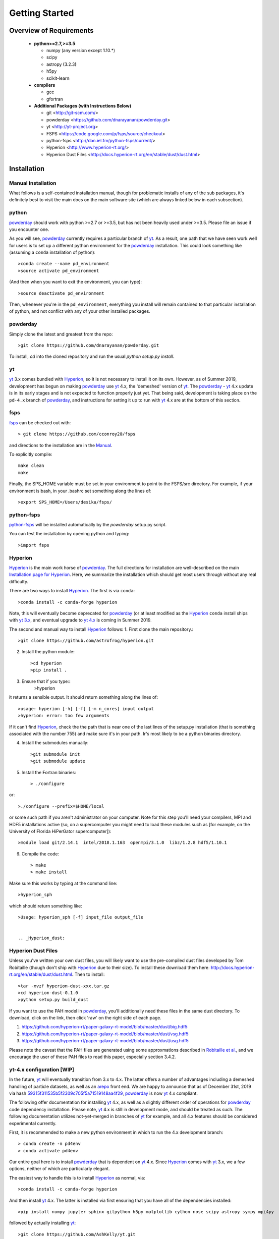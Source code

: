 Getting Started
**********

Overview of Requirements
============

	* **python>=2.7,>=3.5**

	  * numpy (any version except 1.10.*)
	  * scipy
	  * astropy (3.2.3)
	  * h5py
	  * scikit-learn

	* **compilers**

	  * gcc
	  * gfortran


	* **Additional Packages (with Instructions Below)**

	  * git  <http://git-scm.com/>
	  * powderday <https://github.com/dnarayanan/powderday.git>
	  * yt <http://yt-project.org>
	  * FSPS <https://code.google.com/p/fsps/source/checkout>
	  * python-fsps <http://dan.iel.fm/python-fsps/current/>
	  * Hyperion <http://www.hyperion-rt.org/>
	  * Hyperion Dust Files <http://docs.hyperion-rt.org/en/stable/dust/dust.html>

Installation
============
	    


Manual Installation
--------------

What follows is a self-contained installation manual, though for
problematic installs of any of the sub packages, it's definitely best
to visit the main docs on the main software site (which are always
linked below in each subsection).

.. _python:

python
--------------

`powderday <https://github.com/dnarayanan/powderday.git>`_ should work with python >=2.7 or >=3.5, but has not been heavily used under >=3.5.
Please file an issue if you encounter one.

As you will see, `powderday <https://github.com/dnarayanan/powderday.git>`_
currently requires a particular branch of `yt
<http://yt-project.org>`_. As a result, one path that we have seen work
well for users is to set up a different python environment for the
`powderday <https://github.com/dnarayanan/powderday.git>`_ installation.   This could look something like (assuming a ``conda`` installation of python)::

  >conda create --name pd_environment
  >source activate pd_environment

(And then when you want to exit the environment, you can type)::

  >source deactivate pd_environment

Then, whenever you're in the ``pd_environment``, everything you
install will remain contained to that particular installation of
python, and not conflict with any of your other installed packages.

.. _powderday:


powderday
--------------

Simply clone the latest and greatest from the repo::

  >git clone https://github.com/dnarayanan/powderday.git

To install, `cd` into the cloned repository and run the usual `python setup.py install`.

.. _yt:

yt
--------------

`yt <http://yt-project.org>`_ 3.x comes bundled with 
`Hyperion <http://www.hyperion-rt.org>`_, so it is not necessary to install it 
on its own. However, as of Summer 2019, development has begun on making
`powderday <https://github.com/dnarayanan/powderday.git>`_ use
`yt <http://yt-project.org>`_ 4.x, the 'demeshed' 
version of `yt <http://yt-project.org>`_. The 
`powderday <https://github.com/dnarayanan/powderday.git>`_ -
`yt <http://yt-project.org>`_ 4.x update is in its early stages and is not 
expected to function properly just yet. That being said, development is taking
place on the ``pd-4.x`` branch of 
`powderday <https://github.com/dnarayanan/powderday.git>`_, and instructions for
setting it up to run with
`yt <http://yt-project.org>`_ 4.x are at the bottom of this section.


.. _fsps:

fsps
--------------

`fsps <https://code.google.com/p/fsps/source/checkout>`_ can be checked out with::
  
  > git clone https://github.com/cconroy20/fsps

and directions to the installation are in the `Manual <https://www.cfa.harvard.edu/~cconroy/ FSPS_files/MANUAL.pdf>`_.

To explicitly compile::

  make clean
  make
  
Finally, the SPS_HOME variable must be set in your environment to point to the FSPS/src directory.  For example, if your environment is bash, in your .bashrc set something along the lines of::
   
  >export SPS_HOME=/Users/desika/fsps/



.. _python-fsps:

python-fsps
--------------

`python-fsps <https://github.com/dfm/python-fsps>`_  will be installed automatically by the `powderday` setup.py script.
  
You can test the installation by opening python and typing::

>import fsps

.. _Hyperion:

Hyperion
--------------

`Hyperion <http://www.hyperion-rt.org>`_ is the main work horse of
`powderday <https://github.com/dnarayanan/powderday.git>`_.  The full
directions for installation are well-described on the main
`Installation page for Hyperion
<http://docs.hyperion-rt.org/en/stable/installation/installation.html>`_.
Here, we summarize the installation which should get most users
through without any real difficulty.

There are two ways to install `Hyperion <http://www.hyperion-rt.org>`_.  The first is via ``conda``::

  >conda install -c conda-forge hyperion

Note, this will eventually become deprecated for `powderday
<https://github.com/dnarayanan/powderday.git>`_ (or at least modified as
the `Hyperion <http://www.hyperion-rt.org>`_ ``conda`` install ships
with `yt 3.x <http://yt-project.org>`_, and eventual upgrade to `yt
4.x <http://yt-project.org>`_ is coming in Summer 2019.

The second and manual way to install `Hyperion
<http://www.hyperion-rt.org>`_ follows:
1. First clone the main repository.::

     >git clone https://github.com/astrofrog/hyperion.git
     
2. Install the python module::

   >cd hyperion
   >pip install .


3. Ensure that if you type::
     >hyperion

it returns a sensible output.  It should return something along the lines of::

  >usage: hyperion [-h] [-f] [-m n_cores] input output
  >hyperion: error: too few arguments

If it can't find `Hyperion <http://www.hyperion-rt.org>`_, check the
the path that is near one of the last lines of the setup.py
installation (that is something associated with the number 755) and
make sure it's in your path.  Ir's most likely to be a python binaries
directory.

4. Install the submodules manually::

   >git submodule init
   >git submodule update

5. Install the Fortran binaries::

     > ./configure
or::

  >./configure --prefix=$HOME/local

or some such path if you aren't administrator on your computer.  Note
for this step you'll need your compilers, MPI and HDF5 installations
active (so, on a supercomputer you might need to load these modules
such as [for example, on the University of Florida HiPerGator
supercomputer])::

  >module load git/2.14.1  intel/2018.1.163  openmpi/3.1.0  libz/1.2.8 hdf5/1.10.1

6. Compile the code::

   > make
   > make install
   


Make sure this works by typing at the command line::

  >hyperion_sph

which should return something like::

  >Usage: hyperion_sph [-f] input_file output_file


  .. _Hyperion_dust:

Hyperion Dust Files
--------------

Unless you've written your own dust files, you will likely want to use
the pre-compiled dust files developed by Tom Robitaille (though don't
ship with `Hyperion <http://www.hyperion-rt.org>`_ due to their size).
To install these download them here:
http://docs.hyperion-rt.org/en/stable/dust/dust.html.  Then to
install::

  >tar -xvzf hyperion-dust-xxx.tar.gz
  >cd hyperion-dust-0.1.0
  >python setup.py build_dust

If you want to use the PAH model in `powderday
<https://github.com/dnarayanan/powderday.git>`_, you'll additionally need
these files in the same dust directory.  To download, click on the link,
then click 'raw' on the right side of each page.

1. https://github.com/hyperion-rt/paper-galaxy-rt-model/blob/master/dust/big.hdf5
2. https://github.com/hyperion-rt/paper-galaxy-rt-model/blob/master/dust/vsg.hdf5
3. https://github.com/hyperion-rt/paper-galaxy-rt-model/blob/master/dust/usg.hdf5

Please note the caveat that the PAH files are generated using some
approxmations described in `Robitaille et
al. <http://www.aanda.org/articles/aa/abs/2012/09/aa19073-12/aa19073-12.html>`_,
and we encourage the user of these PAH files to read this paper,
especially section 3.4.2.


yt-4.x configuration [WIP]
--------------------

In the future, `yt <http://yt-project.org>`_ will eventually
transition from 3.x to 4.x. The latter offers a number of advantages
including a demeshed handling of particle datasets, as well as an
`arepo <https://www.h-its.org/2014/10/28/arepo/>`_ front end.  We are
happy to announce that as of December 31st, 2019 via hash
`59315f311535b5f2309c705f5a71519148aa4f29
<https://github.com/dnarayanan/powderday/commit/59315f311535b5f2309c705f5a71519148aa4f29>`_,
`powderday <https://github.com/dnarayanan/powderday.git>`_ is now `yt
<http://yt-project.org>`_ 4.x compliant.

The following offer documentation for installing `yt
<http://yt-project.org>`_ 4.x, as well as a slightly different order
of operations for `powderday
<https://github.com/dnarayanan/powderday.git>`_ code dependency
installation.  Please note, `yt <http://yt-project.org>`_ 4.x is still
in development mode, and should be treated as such.  The following
documentation utilizes not-yet-merged in branches of `yt
<http://yt-project.organological>`_ for example, and all 4.x features
should be considered experimental currently.

First, it is recommended to make a new python environment in which to run the 
4.x development branch::

    > conda create -n pd4env
    > conda activate pd4env

Our entire goal here is to install `powderday <https://github.com/dnarayanan/powderday.git>`_  that is dependent on `yt <http://yt-project.org>`_ 4.x.  Since `Hyperion <http://www.hyperion-rt.org>`_ comes with 
`yt <http://yt-project.org>`_ 3.x,  we a few options, neither of which are particularly elegant.

The easiest way to handle this is to install `Hyperion <http://www.hyperion-rt.org>`_  as normal, via::

    >conda install -c conda-forge hyperion

And then install `yt <http://yt-project.org>`_ 4.x.  The latter is installed via first ensuring that you have all of the dependencies installed::

  >pip install numpy jupyter sphinx gitpython h5py matplotlib cython nose scipy astropy sympy mpi4py
followed by actually installing  `yt <http://yt-project.org>`_::
  
  >git clone https://github.com/AshKelly/yt.git
  >cd yt
  >git checkout yt-4.0-new-octree
  >git pull
  >pip install -e .

If we do this, this will overwrite the `yt <http://yt-project.org>`_ 3.x installation that ships with `Hyperion <http://www.hyperion-rt.org>`_, and you should be good to go.  To check that everything worked, make sure the output of the following 
commands look something like this::

    > ipython
    In [1]: import yt
    In [2]: yt.__version__
    Out[2]: '4.0.dev0'
  
Note, in the above we are actually not yet installing the master
branch of `yt <http://yt-project.org>`_ 4.x, but rather Ashley Kelly's
branch which is still experimental.  As Ash's branch gets merged into
the master `yt <http://yt-project.org>`_ 4.x branch, we will update
these docs.

The second way of handling this, which is no longer recommended as it
can be a bit painful and with varying success rates, is to install `Hyperion
<http://www.hyperion-rt.org>`_ with the ``--no-deps`` flag, since you
will install the dependencies manually in the next step::

    > conda install --no-deps -c conda-forge hyperion

Now, install all of the dependencies `Hyperion <http://www.hyperion-rt.org>`_
needs, *except* `yt <http://yt-project.org>`_::

    > conda install -c conda-forge astropy atomicwrites attrs backports backports.functools_lru_cache backports.shutil_get_terminal_size backports_abc configparser contextlib2 cycler cython dbus decorator enum34 expat fastcache fontconfig freetype funcsigs functools32 futures gettext glib gmp gmpy2 gst-plugins-base gstreamer h5py hdf5 hyperion-fortran icu importlib_metadata ipython ipython_genutils jpeg kiwisolver libblas libcblas libgfortran-ng libiconv liblapack libpng libuuid libxcb libxml2 linecache2 matplotlib more-itertools mpc mpfr mpi mpich mpmath numpy openblas packaging pathlib2 pcre pexpect pickleshare pluggy prompt_toolkit pthread-stubs ptyprocess py pygments pyparsing pyqt pytest python-dateutil pytz qt scandir simplegeneric singledispatch sip six subprocess32 sympy tornado traceback2 traitlets unittest2 wcwidth xorg-libxau xorg-libxdmcp xz zipp

At this point, test your `Hyperion <http://www.hyperion-rt.org>`_ installation by trying_::

  import hyperion

If this doesn't work, repeat:_::

  > conda install --no-deps -c conda-forge hyperion

Now, install clone the 4.x development branch from the `yt <http://yt-project.org>`_ 4.x as above.

As long as the rest of `powderday <https://github.com/dnarayanan/powderday.git>`_ 's
dependencies have been installed, at this point you should be good to go.


Troubleshooting your Installation
============

  .. _python-fsps installation issues:

python-fsps installation issues
--------------

1.  `python-fsps
<http://dan.iel.fm/python-fsps/current/installation/>`_ can't find f2py
   
   f2py is a numpy package that is sometimes named f2py2.7 by numpy.
   At the same time, `python-fsps
   <http://dan.iel.fm/python-fsps/current/installation/>`_ expects it
   to be called f2py (as it sometimes is; for example in Anaconda).
   So, you might need to locate f2py (it ships with `yt
   <http://yt-project.org>`_, so if you for example use the `yt
   <http://yt-project.org>`_ python) you need to link the following
   files::

   >cd /Users/desika/yt-x86_64/bin
   >ln -s f2py2.7 f2py

   and::

   >cd /Users/desika/yt-x86_64/lib/python2.7/site-packages
   >ln -s numpy/f2py/ f2py

   This should hopefully fix it.


2. Issues with 'f2py' in the  `python-fsps
   <http://dan.iel.fm/python-fsps/current/installation/>`_ installation:

   Numpy has made some changes to f2py in the 1.10.x version of numpy.
   The easiest fix is to use a non 1.10.* version of numpy (thanks to
   Ben Johnson for finding this).

3.  `python-fsps
<http://dan.iel.fm/python-fsps/current/installation/>`_ has mysterious
installation failures.  Often this has to do with a bad `FSPS
<https://github.com/cconroy20/fsps>`_ compilation. Even if it seems
like `FSPS <https://github.com/cconroy20/fsps>`_ has compiled, it may
not actually execute properly if the correct compilers aren't set in
the MakeFile.  Thanks to Ena Choi for pointing this one out.

4. `Hyperion <http://www.hyperion-rt.org>`_ does not run with MPI
   support.  Some users have found that when manually installing
   `Hyperion <http://www.hyperion-rt.org>`_ (as opposed to using the
   conda installation) that MPI will then work.

5. On the HiPerGator supercomputing cluster, `Hyperion
   <http://www.hyperion-rt.org>`_ will not install manually, complaining about mismatches with gcc and HDF5.  The solution to this is to use the intel compilers.  The following is a known pacakge combination that works::

  >module load git/2.14.1  intel/2018.1.163  openmpi/3.1.0  libz/1.2.8 hdf5/1.10.1


Hyperion Installation Issues
---------------

1. Manual installations seem to not be fully updated from the
   `Hyperion <http://www.hyperion-rt.org>`_ website.  The following
   issues are known (uncovered by Katarina Kraljic)

   a. Hyperion-0.9.10 does not contain the /deps/fortran directory. It
      will be necesary to take this from version 0.9.9

   b. /deps/fortran/install.py hardcodes some links that do not exist
      anymore.  The URLs should be updated as:

      ZLIB_URL = "http://zlib.net/zlib-1.2.11.tar.gz"  
      HDF5_URL = 'http://www.hdfgroup.org/ftp/HDF5/releases/hdf5-1.10/hdf5-1.10.5/src/hdf5-1.10.5.tar.gz'

   c. Hyperions configure file doesn't have an option for an MPI
    compiler that is mpif90.openmpi.  One option is to add this to the configure file around line 1940::

      if test "$mpi_compiler" == mpif90.openmpi
         then
            mpi_compiler=`basename $(mpif90 -show | awk {'print $1'})`
      fi
   
